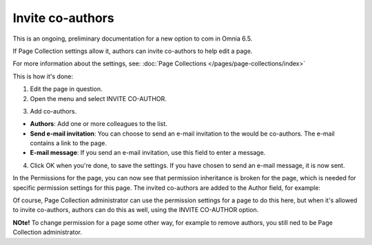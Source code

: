 Invite co-authors
==================

This is an ongoing, preliminary documentation for a new option to com in Omnia 6.5.

If Page Collection settings allow it, authors can invite co-authors to help edit a page.

For more information about the settings, see: :doc:`Page Collections </pages/page-collections/index>`

This is how it's done:

1. Edit the page in question.
2. Open the menu and select INVITE CO-AUTHOR.

.. image:: co-author-menu-select.png

3. Add co-authors.

.. image:: co-author-dialog.png

+ **Authors**: Add one or more colleagues to the list.
+ **Send e-mail invitation**: You can choose to send an e-mail invitation to the would be co-authors. The e-mail contains a link to the page. 
+ **E-mail message**: If you send an e-mail invitation, use this field to enter a message.

4. Click OK when you're done, to save the settings. If you have chosen to send an e-mail message, it is now sent.

In the Permissions for the page, you can now see that permission inheritance is broken for the page, which is needed for specific permission settings for this page. The invited co-authors are added to the Author field, for example:

.. image:: permission-co-authors.png

Of course, Page Collection administrator can use the permission settings for a page to do this here, but when it's allowed to invite co-authors, authors can do this as well, using the INVITE CO-AUTHOR option.

**NOte!** To change permission for a page some other way, for example to remove authors, you still ned to be Page Collection administrator.


